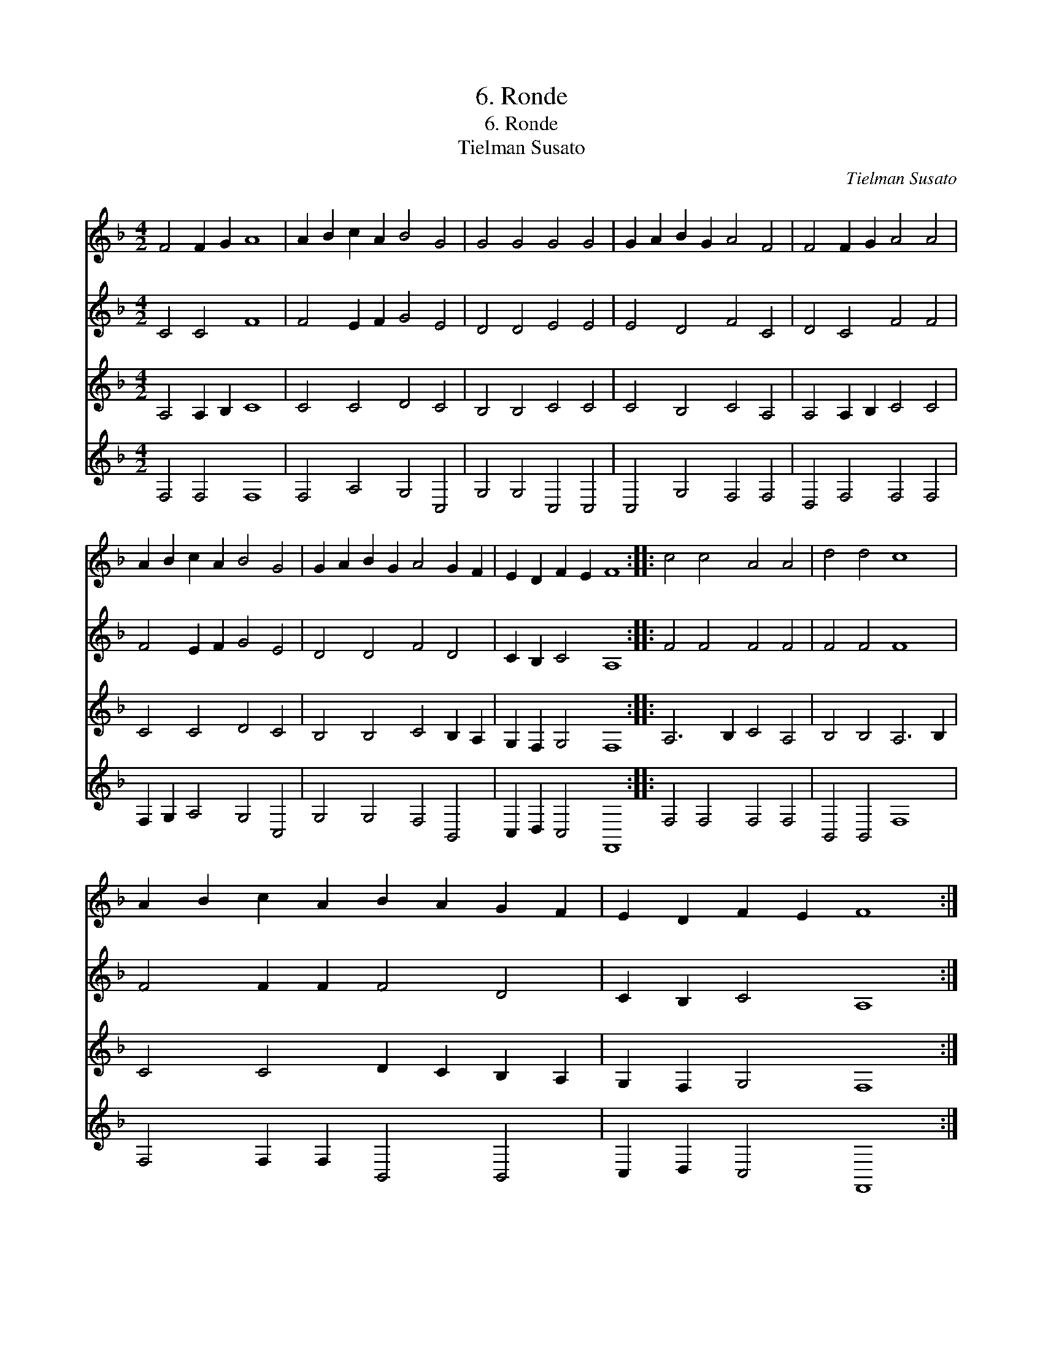 X:1
T:6. Ronde
T:6. Ronde
T:Tielman Susato
C:Tielman Susato
%%score 1 2 3 4
L:1/8
M:4/2
K:F
V:1 treble 
V:2 treble 
V:3 treble 
V:4 treble 
V:1
 F4 F2 G2 A8 | A2 B2 c2 A2 B4 G4 | G4 G4 G4 G4 | G2 A2 B2 G2 A4 F4 | F4 F2 G2 A4 A4 | %5
 A2 B2 c2 A2 B4 G4 | G2 A2 B2 G2 A4 G2 F2 | E2 D2 F2 E2 F8 :: c4 c4 A4 A4 | d4 d4 c8 | %10
 A2 B2 c2 A2 B2 A2 G2 F2 | E2 D2 F2 E2 F8 :| %12
V:2
 C4 C4 F8 | F4 E2 F2 G4 E4 | D4 D4 E4 E4 | E4 D4 F4 C4 | D4 C4 F4 F4 | F4 E2 F2 G4 E4 | %6
 D4 D4 F4 D4 | C2 B,2 C4 A,8 :: F4 F4 F4 F4 | F4 F4 F8 | F4 F2 F2 F4 D4 | C2 B,2 C4 A,8 :| %12
V:3
 A,4 A,2 B,2 C8 | C4 C4 D4 C4 | B,4 B,4 C4 C4 | C4 B,4 C4 A,4 | A,4 A,2 B,2 C4 C4 | C4 C4 D4 C4 | %6
 B,4 B,4 C4 B,2 A,2 | G,2 F,2 G,4 F,8 :: A,6 B,2 C4 A,4 | B,4 B,4 A,6 B,2 | C4 C4 D2 C2 B,2 A,2 | %11
 G,2 F,2 G,4 F,8 :| %12
V:4
 F,4 F,4 F,8 | F,4 A,4 G,4 C,4 | G,4 G,4 C,4 C,4 | C,4 G,4 F,4 F,4 | D,4 F,4 F,4 F,4 | %5
 F,2 G,2 A,4 G,4 C,4 | G,4 G,4 F,4 B,,4 | C,2 D,2 C,4 F,,8 :: F,4 F,4 F,4 F,4 | B,,4 B,,4 F,8 | %10
 F,4 F,2 F,2 B,,4 B,,4 | C,2 D,2 C,4 F,,8 :| %12

